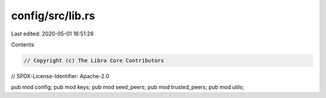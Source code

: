 config/src/lib.rs
=================

Last edited: 2020-05-01 16:51:26

Contents:

.. code-block:: rs

    // Copyright (c) The Libra Core Contributors
// SPDX-License-Identifier: Apache-2.0

pub mod config;
pub mod keys;
pub mod seed_peers;
pub mod trusted_peers;
pub mod utils;


